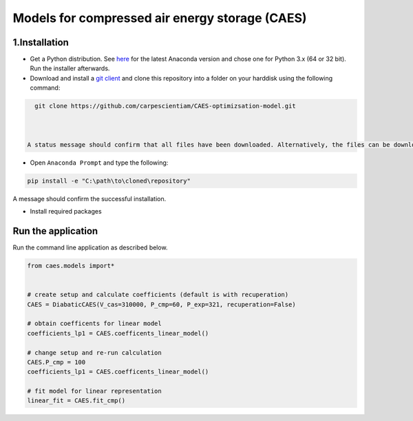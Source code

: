 Models for compressed air energy storage (CAES)
===============================================

1.Installation
-----------------------------

- Get a Python distribution. See `here <http://www.anaconda.org>`_ for the latest Anaconda version and chose
  one for Python 3.x (64 or 32 bit). Run the installer afterwards.
- Download and install a `git client <https://git-scm.com/>`_ and clone this repository into a folder on your harddisk using the following command:

.. code:: bash

   git clone https://github.com/carpescientiam/CAES-optimizsation-model.git
   
   

 A status message should confirm that all files have been downloaded. Alternatively, the files can be downloaded and extracted to a respective folder.

- Open ``Anaconda Prompt`` and type the following:

.. code:: bash

    pip install -e "C:\path\to\cloned\repository"

A message should confirm the successful installation.

- Install required packages
Run the application
-------------------

Run the command line application as described below.

.. code:: python

    from caes.models import*


    # create setup and calculate coefficients (default is with recuperation)
    CAES = DiabaticCAES(V_cas=310000, P_cmp=60, P_exp=321, recuperation=False)

    # obtain coefficents for linear model
    coefficients_lp1 = CAES.coefficents_linear_model()

    # change setup and re-run calculation
    CAES.P_cmp = 100
    coefficients_lp1 = CAES.coefficents_linear_model()

    # fit model for linear representation
    linear_fit = CAES.fit_cmp()
